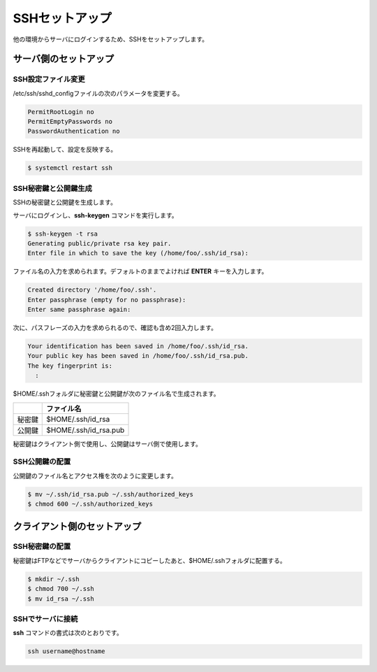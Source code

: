 **********************************************************************
SSHセットアップ
**********************************************************************

他の環境からサーバにログインするため、SSHをセットアップします。

======================================================================
サーバ側のセットアップ
======================================================================
----------------------------------------------------------------------
SSH設定ファイル変更
----------------------------------------------------------------------

/etc/ssh/sshd_configファイルの次のパラメータを変更する。

.. code-block:: text

    PermitRootLogin no
    PermitEmptyPasswords no
    PasswordAuthentication no

SSHを再起動して、設定を反映する。

.. code-block:: bash

    $ systemctl restart ssh

----------------------------------------------------------------------
SSH秘密鍵と公開鍵生成
----------------------------------------------------------------------

SSHの秘密鍵と公開鍵を生成します。

サーバにログインし、**ssh-keygen** コマンドを実行します。

.. code-block:: bash

    $ ssh-keygen -t rsa
    Generating public/private rsa key pair.
    Enter file in which to save the key (/home/foo/.ssh/id_rsa): 

ファイル名の入力を求められます。デフォルトのままでよければ **ENTER** キーを入力します。

.. code-block:: bash

    Created directory '/home/foo/.ssh'.
    Enter passphrase (empty for no passphrase): 
    Enter same passphrase again: 

次に、パスフレーズの入力を求められるので、確認も含め2回入力します。

.. code-block:: bash

    Your identification has been saved in /home/foo/.ssh/id_rsa.
    Your public key has been saved in /home/foo/.ssh/id_rsa.pub.
    The key fingerprint is:
      :

$HOME/.sshフォルダに秘密鍵と公開鍵が次のファイル名で生成されます。

.. list-table::
   :header-rows: 1

   * - 
     - ファイル名
   * - 秘密鍵
     - $HOME/.ssh/id_rsa
   * - 公開鍵
     - $HOME/.ssh/id_rsa.pub

秘密鍵はクライアント側で使用し、公開鍵はサーバ側で使用します。

----------------------------------------------------------------------
SSH公開鍵の配置
----------------------------------------------------------------------

公開鍵のファイル名とアクセス権を次のように変更します。

.. code-block:: bash

    $ mv ~/.ssh/id_rsa.pub ~/.ssh/authorized_keys
    $ chmod 600 ~/.ssh/authorized_keys 

======================================================================
クライアント側のセットアップ
======================================================================

----------------------------------------------------------------------
SSH秘密鍵の配置
----------------------------------------------------------------------

秘密鍵はFTPなどでサーバからクライアントにコピーしたあと、$HOME/.sshフォルダに配置する。

.. code-block:: bash

    $ mkdir ~/.ssh
    $ chmod 700 ~/.ssh
    $ mv id_rsa ~/.ssh

----------------------------------------------------------------------
SSHでサーバに接続
----------------------------------------------------------------------

**ssh** コマンドの書式は次のとおりです。

.. code-block:: bash

    ssh username@hostname

